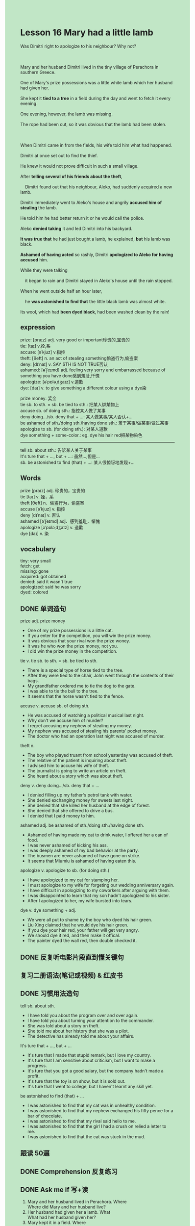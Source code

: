#+OPTIONS: \n:t toc:nil num:nil html-postamble:nil
#+HTML_HEAD_EXTRA: <style>body {background: rgb(193, 230, 198) !important;}</style>
* Lesson 16 Mary had a little lamb
#+begin_verse
Was Dimitri right to apologize to his neighbour? Why not?

Mary and her husband Dimitri lived in the tiny village of Perachora in southern Greece.
One of Mary's prize possessions was a little white lamb which her husband had given her.
She kept it *tied to a tree* in a field during the day and went to fetch it every evening.
One evening, however, the lamb was missing.
The rope had been cut, so it was obvious that the lamb had been stolen.

When Dimitri came in from the fields, his wife told him what had happened.
Dimitri at once set out to find the thief.
He knew it would not prove difficult in such a small village.
After *telling several of his friends about the theft*,
	Dimitri found out that his neighbour, Aleko, had suddenly acquired a new lamb.
Dimitri immediately went to Aleko's house and angrily *accused him of stealing* the lamb.
He told him he had better return it or he would call the police.
Aleko *denied taking* it and led Dimitri into his backyard.
*It was true that* he had just bought a lamb, he explained, *but* his lamb was black.
*Ashamed of having acted* so rashly, Dimitri *apologized to Aleko for having accused* him.
While they were talking
	it began to rain and Dimitri stayed in Aleko's house until the rain stopped.
When he went outside half an hour later,
	he *was astonished to find that* the little black lamb was almost white.
Its wool, which had *been dyed black*, had been washed clean by the rain!
#+end_verse
** expression
prize: [praɪz] adj. very good or important珍贵的,宝贵的
tie: [taɪ] v.拴,系
accuse: [əˈkjuz] v.指控
theft: [θeft] n. an act of stealing something偷盗行为,偷盗案
deny: [dɪˈnaɪ] v. SAY STH IS NOT TRUE否认
ashamed: [əˈʃeɪmd] adj. feeling very sorry and embarrassed because of something you have done感到羞耻,忏愧
apologize: [əˈpɒləˌdʒaɪz] v.道歉
dye: [daɪ] v. to give something a different colour using a dye染

prize money: 奖金
tie sb. to sth. = sb. be tied to sth.: 把某人绑某物上
accuse sb. of doing sth.: 指控某人做了某事
deny doing.../sb. deny that + ...: 某人做某事/某人否认+...
be ashamed of sth./doing sth./having done sth.: 羞于某事/做某事/做过某事
apologize to sb. (for doing sth.): 对某人道歉
dye something + some-color.: eg. dye his hair red把某物染色
--------------------
tell sb. about sth.: 告诉某人关于某事
It's ture that + ..., but + ...: 虽然...,但是...
sb. be astonished to find (that) + ...: 某人很惊讶地发现+...
** Words
prize [praɪz] adj. 珍贵的，宝贵的
tie [taɪ] v. 拴，系
theft [θeft] n．偷盗行为，偷盗案
accuse [əˈkjuz] v. 指控
deny [dɪˈnaɪ] v. 否认
ashamed [əˈʃeɪmd] adj．感到羞耻，惭愧
apologize [əˈpɒləˌdʒaɪz] v. 道歉
dye [daɪ] v. 染

** vocabulary
tiny: very small
fetch: get
missing: gone
acquired: got obtained
denied: said it wasn't true
apologized: said he was sorry
dyed: colored

** DONE 单词造句
CLOSED: [2023-11-16 Thu 21:20]
prize adj.  prize money
- One of my prize possessions is a little cat.
- If you enter for the competition, you will win the prize money.
- It was obvious that your rival won the prize woney.
- It was he who won the prize money, not you.
- I did win the prize money in the competition.
tie v.  tie sb. to sth. = sb. be tied to sth.
- There is a special type of horse tied to the tree.
- After they were tied to the chair, John went through the contents of their bags.
- My grandfather ordered me to tie the dog to the gate.
- I was able to tie the bull to the tree.
- It seems that the horse wasn't tied to the fence.
accuse v.  accuse sb. of doing sth.
- He was accused of watching a political musical last night.
- Why don't we accuse him of murder?
- I regret accusing my nephew of stealing my money.
- My nephew was accused of stealing his parents' pocket money.
- The doctor who had an operation last night was accused of murder.
theft n.
- The boy who played truant from school yesterday was accused of theft.
- The relative of the patient is inquiring about theft.
- I advised him to accuse his wife of theft.
- The journalist is going to write an article on theft.
- She heard about a story which was about theft.
deny v.  deny doing.../sb. deny that + ...
- I denied filling up my father's petrol tank with water.
- She denied exchanging money for sweets last night.
- She denied that she killed her husband at the edge of forest.
- She denied that she offered to drive a bus.
- I denied that I paid money to him.
ashamed adj.  be ashamed of sth./doing sth./having done sth.
- Ashamed of having made my cat to drink water, I offered her a can of food.
- I was never ashamed of kicking his ass.
- I was deeply ashamed of my bad behavior at the party.
- The busmen are never ashamed of have gone on strike.
- It seems that Miumiu is ashamed of having eaten this.
apologize v.  apologize to sb. (for doing sth.)
- I have apologized to my cat for stamping her.
- I must apologize to my wife for forgeting our wedding anniversary again.
- I have difficult in apologizing to my coworkers after arguing with them.
- I was disappointed to learn that my son hadn't apologized to his sister.
- After I apologized to her, my wife bursted into tears.
dye v.  dye something + adj.
- We were all put to shame by the boy who dyed his hair green.
- Liu Xing claimed that he would dye his hair green.
- If you dye your hair red, your father will get very angry.
- We should dye it red, and then make it offical.
- The painter dyed the wall red, then double checked it.

** DONE 反复听电影片段直到懂关键句
CLOSED: [2023-11-17 Fri 20:01]
** 复习二册语法(笔记或视频) & 红皮书
** DONE 习惯用法造句
CLOSED: [2023-11-16 Thu 21:20]
tell sb. about sth.
- I have told you about the program over and over again.
- I have told you about turning your attention to the commander.
- She was told about a story on theft.
- She told me about her history that she was a pilot.
- The detective has already told me about your affairs.
It's ture that + ..., but + ...
- It's ture that I made that stupid remark, but I love my country.
- It's ture that I am sensitive about criticism, but I want to make a progress.
- It's ture that you got a good salary, but the company hadn't made a profit.
- It's ture that the toy is on show, but it is sold out.
- It's ture that I went to college, but I haven't learnt any skill yet.
be astonished to find (that) + ...
- I was astonished to find that my cat was in unhealthy condition.
- I was astonished to find that my nephew exchanged his fifty pence for a bar of chocolate.
- I was astonished to find that my rival said hello to me.
- I was astonished to find that the girl I had a crush on relied a letter to me.
- I was astonished to find that the cat was stuck in the mud.

** 跟读 50遍
** DONE Comprehension 反复练习
CLOSED: [2023-11-17 Fri 20:01]
** DONE Ask me if 写+读
CLOSED: [2023-11-17 Fri 20:07]
1. Mary and her husband lived in Perachora. Where
	 Where did Mary and her husband live?
2. Her husband had given her a lamb. What
		What had her husband given her?
3. Mary kept it in a field. Where
		Where did Mary keep it?
4. The rope had been cut. What
		What had been cut?
5. Aleko had acquired a new lamb. Who
		Who had acquired a new lamb?
6. Dimitri accused Aleko of stealing the lamb. What
	 What did Dimitri accuse Aleko of?
7. Aleko denied taking it. Why
	 Why did Aleko deny taking it?
8. He led Dimitri into his backyard. Where
	 Where did he lead Dimitri?
9. His lamb was black. What color
	 What color was his lamb?
10. Dimitri apologized to Aleko. Why
		Why did Dimitri apologize to Aleko?
	 
** DONE 摘要写作 写 & 对答案
CLOSED: [2023-11-17 Fri 20:17]
WHen Dimitri came home, Mary told him that her white lamb had been stolen.
On learning that his neighbour, Aleko, had acquired a lamb,
	Dimitri went to Aleko's house and accused him of stealing it.
When Aleko showed his lamb,
	Dimitri saw it was black,
	so he apologized.
After staying in Aleko's house for a while because it had begun to rain,
	Dimitri got a surprise outside when he found the lamb was almost white.
It had been dyed black!

	

** DONE tell the story 口语复述
CLOSED: [2023-11-17 Fri 20:23]
** DONE composition 阅读 或 写作
CLOSED: [2023-11-17 Fri 20:26]
Dimitri was surprised to find that the lamb had turned white.
He took a close look at it and recognized it as his own.
This discovery immediately led to an angry scene between Dimitri and Aleko.
Dimitri repeated his accusation that Aleko had stolen the lamb,
	but Aleko still denied any theft.
During the violent argument,
	Dimitri said the rain had proved that the lamb had been dyed black
		and he recognized it immediately as the one he had given to his wife.
When Aleko finally admitted he had stolen the lamb, Dimitri called the police.
Aleko was arrested and Dimitri took his lamb home.
The story caused a lot of excitement in the village.
The villagers didn't often have the opportunity to talk about such an important event
	and they were greatly amused by what had happened.
Some thought Aleko had been very clever.
Others thought he had been extremely stupid.
Others said God had sent the rain to punish Aleko for his crime
	and to prove he was a thief.
They discussed the event at great length for a long time,
	as there wasn't much else to talk about in a village
		where nothing much ever happened.

** Topics for discussion
